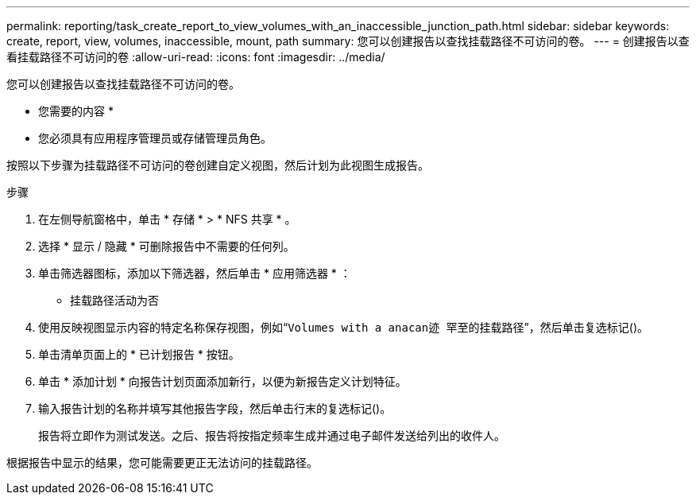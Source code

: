 ---
permalink: reporting/task_create_report_to_view_volumes_with_an_inaccessible_junction_path.html 
sidebar: sidebar 
keywords: create, report, view, volumes, inaccessible, mount, path 
summary: 您可以创建报告以查找挂载路径不可访问的卷。 
---
= 创建报告以查看挂载路径不可访问的卷
:allow-uri-read: 
:icons: font
:imagesdir: ../media/


[role="lead"]
您可以创建报告以查找挂载路径不可访问的卷。

* 您需要的内容 *

* 您必须具有应用程序管理员或存储管理员角色。


按照以下步骤为挂载路径不可访问的卷创建自定义视图，然后计划为此视图生成报告。

.步骤
. 在左侧导航窗格中，单击 * 存储 * > * NFS 共享 * 。
. 选择 * 显示 / 隐藏 * 可删除报告中不需要的任何列。
. 单击筛选器图标，添加以下筛选器，然后单击 * 应用筛选器 * ：
+
** 挂载路径活动为否


. 使用反映视图显示内容的特定名称保存视图，例如“`Volumes with a anacan迹 罕至的挂载路径`”，然后单击复选标记image:../media/blue_check.gif[""]()。
. 单击清单页面上的 * 已计划报告 * 按钮。
. 单击 * 添加计划 * 向报告计划页面添加新行，以便为新报告定义计划特征。
. 输入报告计划的名称并填写其他报告字段，然后单击行末的复选标记image:../media/blue_check.gif[""]()。
+
报告将立即作为测试发送。之后、报告将按指定频率生成并通过电子邮件发送给列出的收件人。



根据报告中显示的结果，您可能需要更正无法访问的挂载路径。
